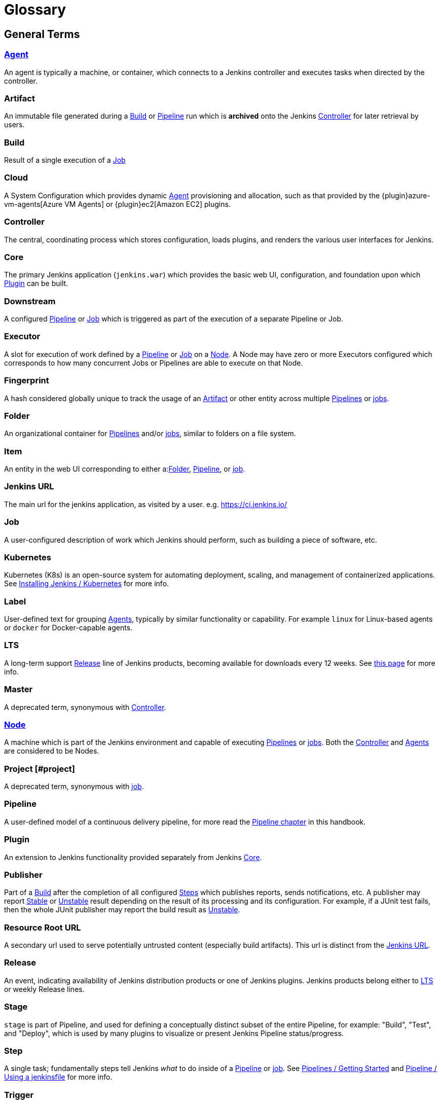 ////
XXX: Pages to mark as deprecated by this document:
      * https://wiki.jenkins.io/display/JENKINS/Terminology
////

= Glossary

++++
<script>
$(function () {
    anchors.add('dt');
})
</script>
++++

////
NOTE: The [glossary] delimiter in AsciiDoctor doesn't autogenerate anchors for
each of the terms below. Which means that if we want to cross-reference terms
directly from other documents we need to include an inline anchor.

Additionally, because these inline anchors don't attach to section headings,
cross referencing must include the appropriate display text, for example:

  MyTerm [#myterm] this is the definition of MyTerm

Should be cross-referenced with:

  xref:#myterm[MyTerm]

To ensure it is rendered appropriately.
////

== General Terms

[glossary]
[#agent]
=== xref:using-jenkins:using-agents.adoc[Agent] 

An agent is typically a machine, or container, which connects to a Jenkins controller and executes tasks when directed by the controller.

[#artifact]
=== Artifact

An immutable file generated during a xref:#build[Build] or xref:#pipeline[Pipeline] run which is *archived* onto the Jenkins xref:#controller[Controller] for later retrieval by users.

[#build]
=== Build

Result of a single execution of a xref:#job[Job]

[#cloud]
=== Cloud 

A System Configuration which provides dynamic xref:#agent[Agent] provisioning and allocation, such as that provided by the {plugin}azure-vm-agents[Azure VM Agents] or {plugin}ec2[Amazon EC2] plugins.

[#controller]
=== Controller

The central, coordinating process which stores configuration, loads plugins, and renders the various user interfaces for Jenkins.

[#core]
=== Core

The primary Jenkins application (`jenkins.war`) which provides the basic web UI, configuration, and foundation upon which xref:#plugin[Plugin] can be built.

[#downstream]
=== Downstream 

A configured xref:#pipeline[Pipeline] or xref:#job[Job] which is triggered as part of the execution of a separate Pipeline or Job.

[#executor]
=== Executor 

A slot for execution of work defined by a xref:#pipeline[Pipeline] or xref:#job[Job] on a xref:#node[Node]. A Node may have zero or more Executors configured which corresponds to how many concurrent Jobs or Pipelines are able to execute on that Node.

[#fingerprint]
=== Fingerprint

A hash considered globally unique to track the usage of an xref:#artifact[Artifact] or other entity across multiple xref:#pipeline[Pipelines] or xref:#job[jobs].

[#folder]
=== Folder

An organizational container for xref:#pipeline[Pipelines] and/or xref:#job[jobs], similar to folders on a file system.

[#item]
=== Item

An entity in the web UI corresponding to either a:xref:#folder[Folder], xref:#pipeline[Pipeline], or xref:#job[job].

[#jenkins-url]
=== Jenkins URL

The main url for the jenkins application, as visited by a user. e.g. https://ci.jenkins.io/

[#job]
=== Job

A user-configured description of work which Jenkins should perform, such as building a piece of software, etc.

[#kubernetes]
=== Kubernetes 

Kubernetes (K8s) is an open-source system for automating deployment, scaling, and management of containerized applications. See xref:installing-jenkins:kubernetes.adoc[Installing Jenkins / Kubernetes] for more info.

[#label]
=== Label 

User-defined text for grouping xref:#agent[Agents], typically by similar functionality or capability. For example `linux` for Linux-based agents or `docker` for Docker-capable agents.

[#lts]
=== LTS

A long-term support xref:#release[Release] line of Jenkins products, becoming available for downloads every 12 weeks. See https://www.jenkins.io/download/lts[this page] for more info.

[#master]
=== Master

A deprecated term, synonymous with xref:#controller[Controller].

[#node]
=== xref:managing:nodes.adoc[Node]

A machine which is part of the Jenkins environment and capable of executing xref:#pipeline[Pipelines] or xref:#job[jobs]. Both the xref:#controller[Controller] and xref:#agent[Agents] are considered to be Nodes.

[#project]
=== Project [#project]

A deprecated term, synonymous with xref:#job[job].

[#pipeline]
=== Pipeline

A user-defined model of a continuous delivery pipeline, for more read the xref:user-docs:pipeline:index.adoc[Pipeline chapter] in this handbook.

[#plugin]
=== Plugin

An extension to Jenkins functionality provided separately from Jenkins xref:#core[Core].

[#publisher]
=== Publisher

Part of a xref:#build[Build] after the completion of all configured xref:#step[Steps] which publishes reports, sends notifications, etc. A publisher may report xref:#stable[Stable] or xref:#unstable[Unstable] result depending on the result of its processing and its configuration. For example, if a JUnit test fails, then the whole JUnit publisher may report the build result as xref:#unstable[Unstable].

[#resource-root-url]
=== Resource Root URL 

A secondary url used to serve potentially untrusted content (especially build artifacts). This url is distinct from the xref:#jenkins-url[Jenkins URL].

[#release]
=== Release

An event, indicating availability of Jenkins distribution products or one of Jenkins plugins. Jenkins products belong either to xref:#lts[LTS] or weekly Release lines.

[#stage]
=== Stage

`stage` is part of Pipeline, and used for defining a conceptually distinct subset of the entire Pipeline, for example: "Build", "Test", and "Deploy", which is used by many plugins to visualize or present Jenkins Pipeline status/progress.

[#step]
=== Step

A single task; fundamentally steps tell Jenkins _what_ to do inside of a xref:#pipeline[Pipeline] or xref:#job[job]. See xref:pipeline:getting-started.adoc[Pipelines / Getting Started] and xref:pipeline:jenkinsfile.adoc[Pipeline / Using a jenkinsfile] for more info.

[#trigger]
=== Trigger 

A criteria for triggering a new xref:#pipeline[Pipeline] run or xref:#job[job].

[#update-center]
=== Update Center 

Hosted inventory of plugins and plugin metadata to enable plugin installation from within Jenkins.

[#upstream]
=== Upstream 

A configured xref:#pipeline[Pipeline] or xref:#job[job] which triggers a separate Pipeline or Job as part of its execution.

[#view]
=== View 

A way of displaying the data of Jenkins in a dashboard style. This is an extensible object, so there are lots of different ways to list xref:#job[jobs], show trends, and analyze data.

[#workspace]
=== Workspace 

A disposable directory on the file system of a xref:#node[Node] where work can be done by a xref:#pipeline[Pipeline] or xref:#job[job]. Workspaces are typically left in place after a xref:#build[Build] or xref:#pipeline[Pipeline] run completes unless specific Workspace cleanup policies
have been put in place on the Jenkins xref:#controller[Controller]. 

[#build-status]
== Build Status

[#aborted]
=== Aborted

The xref:#build[Build] was interrupted before it reaches its expected end. For example, the user has stopped it manually or there was a time-out.

[#failed]
=== Failed

The xref:#build[Build] had a fatal error.

[#stable]
=== Stable

The xref:#build[Build] was xref:#successful[Successful] and no xref:#publisher[Publisher] reports it as xref:#unstable[Unstable].

[#successful]
=== Successful

The xref:#build[Build] has no compilation errors.

[#unstable]
=== Unstable

The xref:#build[Build] had some errors, but they were not fatal. A xref:#build[Build] is unstable if it was built successfully and one or more publishers report it unstable. For example if the JUnit publisher is configured and a test fails then the xref:#build[Build] will be marked unstable.
